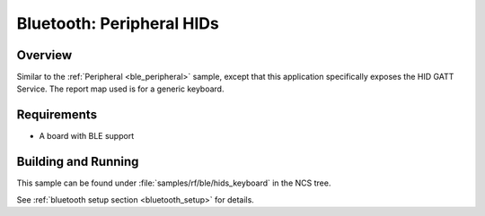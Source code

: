 .. _peripheral_hids:

Bluetooth: Peripheral HIDs
##########################

Overview
********

Similar to the :ref:`Peripheral <ble_peripheral>` sample, except that this
application specifically exposes the HID GATT Service. The report map used is
for a generic keyboard.


Requirements
************

* A board with BLE support

Building and Running
********************

This sample can be found under :file:`samples/rf/ble/hids_keyboard` in the
NCS tree.

See :ref:`bluetooth setup section <bluetooth_setup>` for details.

